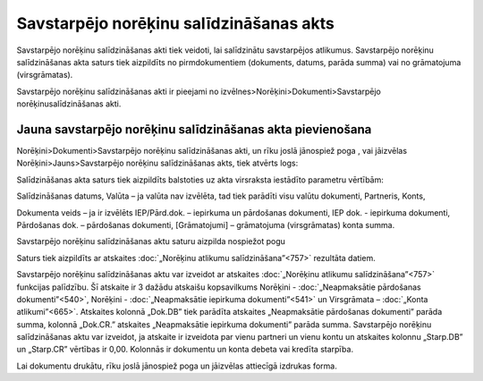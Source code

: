 .. 342 Savstarpējo norēķinu salīdzināšanas akts******************************************** 



Savstarpējo norēķinu salīdzināšanas akti tiek veidoti, lai salīdzinātu
savstarpējos atlikumus. Savstarpējo norēķinu salīdzināšanas akta
saturs tiek aizpildīts no pirmdokumentiem (dokuments, datums, parāda
summa) vai no grāmatojuma (virsgrāmatas).

Savstarpējo norēķinu salīdzināšanas akti ir pieejami no
izvēlnes>Norēķini>Dokumenti>Savstarpējo norēķinusalīdzināšanas akti.


Jauna savstarpējo norēķinu salīdzināšanas akta pievienošana
```````````````````````````````````````````````````````````

Norēķini>Dokumenti>Savstarpējo norēķinu salīdzināšanas akti, un rīku
joslā jānospiež poga , vai jāizvēlas Norēķini>Jauns>Savstarpējo
norēķinu salīdzināšanas akts, tiek atvērts logs:








Salīdzināšanas akta saturs tiek aizpildīts balstoties uz akta
virsraksta iestādīto parametru vērtībām:





Salīdzināšanas datums, Valūta – ja valūta nav izvēlēta, tad tiek
parādīti visu valūtu dokumenti, Partneris, Konts,

Dokumenta veids – ja ir izvēlēts IEP/Pārd.dok. – iepirkuma un
pārdošanas dokumenti, IEP dok. - iepirkuma dokumenti, Pārdošanas dok.
– pārdošanas dokumenti, [Grāmatojumi] – grāmatojuma (virsgrāmatas)
konta summa.



Savstarpējo norēķinu salīdzināšanas aktu saturu aizpilda nospiežot
pogu



Saturs tiek aizpildīts ar atskaites :doc:`„Norēķinu atlikumu
salīdzināšana”<757>` rezultāta datiem.

Savstarpējo norēķinu salīdzināšanas aktu var izveidot ar atskaites
:doc:`„Norēķinu atlikumu salīdzināšana”<757>` funkcijas palīdzību. Šī
atskaite ir 3 dažādu atskaišu kopsavilkums Norēķini -
:doc:`„Neapmaksātie pārdošanas dokumenti”<540>`, Norēķini -
:doc:`„Neapmaksātie iepirkuma dokumenti”<541>` un Virsgrāmata –
:doc:`„Konta atlikumi”<665>`. Atskaites kolonnā „Dok.DB” tiek parādīta
atskaites „Neapmaksātie pārdošanas dokumenti” parāda summa, kolonnā
„Dok.CR.” atskaites „Neapmaksātie iepirkuma dokumenti” parāda summa.
Savstarpējo norēķinu salīdzināšanas aktu var izveidot, ja atskaite ir
izveidota par vienu partneri un vienu kontu un atskaites kolonnu
„Starp.DB” un „Starp.CR” vērtības ir 0,00. Kolonnās ir dokumentu un
konta debeta vai kredīta starpība.

Lai dokumentu drukātu, rīku joslā jānospiež poga un jāizvēlas
attiecīgā izdrukas forma.

 
